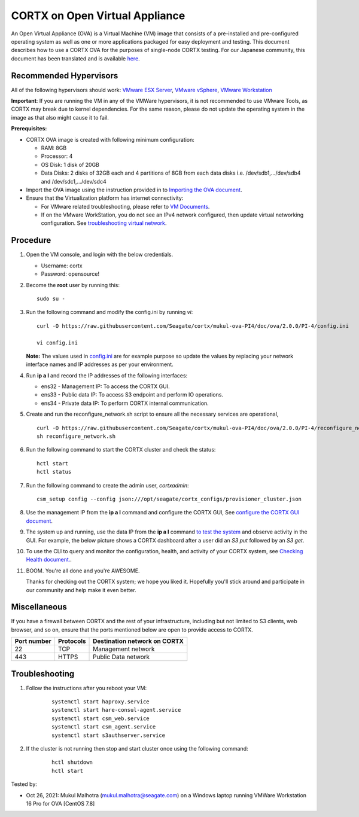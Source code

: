 
================================
CORTX on Open Virtual Appliance
================================
An Open Virtual Appliance (OVA) is a Virtual Machine (VM) image that consists of a pre-installed and pre-configured operating system as well as one or more applications packaged for easy deployment and testing.  This document describes how to use a CORTX OVA for the purposes of single-node CORTX testing. 
For our Japanese community, this document has been translated and is available `here <https://qiita.com/Taroi_Japanista/items/0ac03f55dce3f7433adf>`_.

***********************
Recommended Hypervisors
***********************
All of the following hypervisors should work: `VMware ESX Server <https://www.vmware.com/products/esxi-and-esx.html>`_,
`VMware vSphere <https://www.vmware.com/products/vsphere.html>`_,
`VMware Workstation <https://www.vmware.com/products/workstation-pro.html>`_

**Important**: If you are running the VM in any of the VMWare hypervisors, it is not recommended to use VMware Tools, as CORTX may break due to kernel dependencies. For the same reason, please do not update the operating system in the image as that also might cause it to fail.

**Prerequisites:**

- CORTX OVA image is created with following minimum configuration:

  - RAM: 8GB
  - Processor: 4
  - OS Disk: 1 disk of 20GB
  - Data Disks: 2 disks of 32GB each and 4 partitions of 8GB from each data disks i.e. /dev/sdb1,.../dev/sdb4 and /dev/sdc1,.../dev/sdc4

- Import the OVA image using the instruction provided in  to `Importing the OVA document <https://github.com/Seagate/cortx/blob/main/doc/Importing_OVA_File.rst>`_.
- Ensure that the Virtualization platform has internet connectivity:
   
  - For VMware related troubleshooting, please refer to `VM Documents <https://docs.vmware.com/en/VMware-vSphere/index.html>`_. 
  - If on the VMware WorkStation, you do not see an IPv4 network configured, then update virtual networking configuration. See `troubleshooting virtual network <https://github.com/Seagate/cortx/blob/main/doc/troubleshoot_virtual_network.rst>`_.

**********
Procedure
**********

#. Open the VM console, and login with the below credentials.

   * Username: cortx 
   * Password: opensource!
  
#. Become the **root** user by running this:
   
   ::
   
     sudo su -
   
#. Run the following command and modify the config.ini by running `vi`:

   ::

       curl -O https://raw.githubusercontent.com/Seagate/cortx/mukul-ova-PI4/doc/ova/2.0.0/PI-4/config.ini
       
       vi config.ini

   **Note:** The values used in `config.ini <https://raw.githubusercontent.com/Seagate/cortx/mukul-ova-PI4/doc/ova/2.0.0/PI-4/config.ini>`_ are for example purpose so update the values by replacing your network interface names and IP addresses as per your environment.

#. Run **ip a l** and record the IP addresses of the following interfaces:

   * ens32 - Management IP: To access the CORTX GUI.
   * ens33 - Public data IP: To access S3 endpoint and perform IO operations.
   * ens34 - Private data IP: To perform CORTX internal communication.

   .. image:: https://github.com/Seagate/cortx/blob/main/doc/images/104networks.png
   
#. Create and run the reconfigure_network.sh script to ensure all the necessary services are operational,

   ::

       curl -O https://raw.githubusercontent.com/Seagate/cortx/mukul-ova-PI4/doc/ova/2.0.0/PI-4/reconfigure_network.sh
       sh reconfigure_network.sh
    
#. Run the following command to start the CORTX cluster and check the status:
   
   ::

       hctl start
       hctl status
       
#. Run the following command to create the admin user, `cortxadmin`:

   ::
   
       csm_setup config --config json:///opt/seagate/cortx_configs/provisioner_cluster.json
  
#. Use the management IP from the **ip a l** command and configure the CORTX GUI, See `configure the CORTX GUI document <https://github.com/Seagate/cortx/blob/mukul-ova-PI4/doc/Preboarding_and_Onboarding.rst>`_. 

#. The system up and running, use the data IP from the **ip a l** command `to test the system <https://github.com/Seagate/cortx/blob/main/doc/Performing_IO_Operations_Using_S3Client.rst>`_ and observe activity in the GUI. For example, the below picture shows a CORTX dashboard after a user did an *S3 put* followed by an *S3 get*.

   .. image:: https://github.com/Seagate/cortx/blob/main/doc/images/dashboard_read_write.png

#. To use the CLI to query and monitor the configuration, health, and activity of your CORTX system, see `Checking Health document. <https://github.com/Seagate/cortx/blob/main/doc/checking_health.rst>`_.

#. BOOM. You're all done and you're AWESOME. 

   Thanks for checking out the CORTX system; we hope you liked it. Hopefully you'll stick around and participate in our community and help make it even better.

 
*************
Miscellaneous
*************

If you have a firewall between CORTX and the rest of your infrastructure, including but not limited to S3 clients, web browser, and so on, ensure that the ports mentioned below are open to provide access to CORTX.
  
+----------------------+-------------------+---------------------------------------------+
|    **Port number**   |   **Protocols**   |   **Destination network on CORTX**          |
+----------------------+-------------------+---------------------------------------------+
|         22           |        TCP        |              Management network             |
+----------------------+-------------------+---------------------------------------------+
|         443          |       HTTPS       |             Public Data network             |
+----------------------+-------------------+---------------------------------------------+


***************
Troubleshooting
***************

#. Follow the instructions after you reboot your VM:
   
     ::
   
        systemctl start haproxy.service
        systemctl start hare-consul-agent.service
        systemctl start csm_web.service
        systemctl start csm_agent.service
        systemctl start s3authserver.service

#. If the cluster is not running then stop and start cluster once using the following command:

     ::

        hctl shutdown
        hctl start





Tested by:

- Oct 26, 2021: Mukul Malhotra (mukul.malhotra@seagate.com) on a Windows laptop running VMWare Workstation 16 Pro for OVA [CentOS 7.8]
